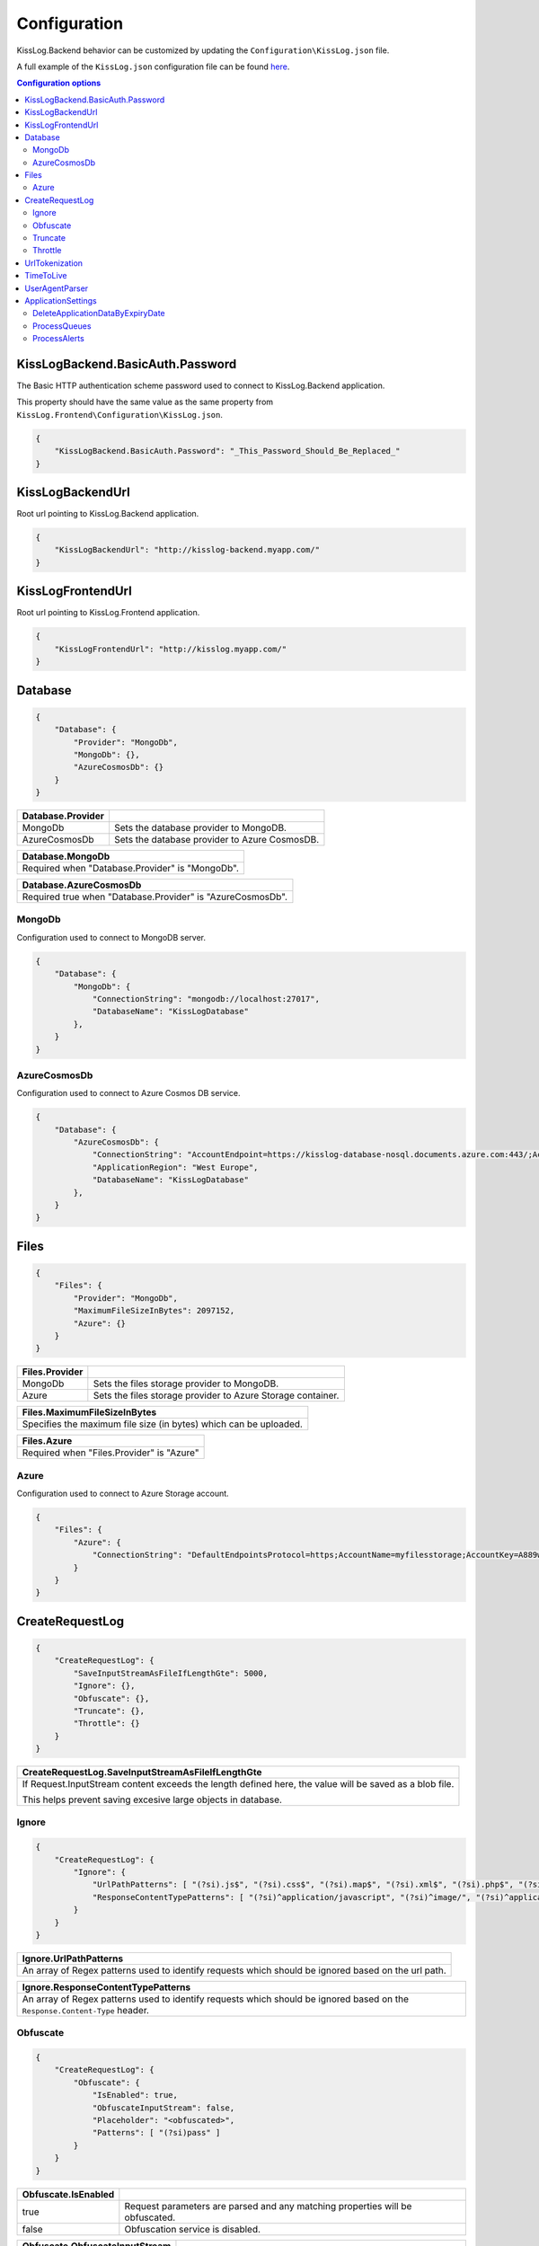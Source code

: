 Configuration
=================================

KissLog.Backend behavior can be customized by updating the ``Configuration\KissLog.json`` file.

A full example of the ``KissLog.json`` configuration file can be found `here <https://github.com/KissLog-net/KissLog-server/blob/main/KissLog.Backend/KissLog.json>`_.

.. contents:: Configuration options
   :local:

KissLogBackend.BasicAuth.Password
~~~~~~~~~~~~~~~~~~~~~~~~~~~~~~~~~~~~~~~~~~~~~~~~~~~~~~~~~

The Basic HTTP authentication scheme password used to connect to KissLog.Backend application.

This property should have the same value as the same property from ``KissLog.Frontend\Configuration\KissLog.json``.

.. code-block:: json
    
    {
        "KissLogBackend.BasicAuth.Password": "_This_Password_Should_Be_Replaced_"
    }

KissLogBackendUrl
~~~~~~~~~~~~~~~~~~~~~~~~~~~~~~~~~~~~~~~~~~~~~~~~~~~~~~~~~

Root url pointing to KissLog.Backend application.

.. code-block:: json
    
    {
        "KissLogBackendUrl": "http://kisslog-backend.myapp.com/"
    }

KissLogFrontendUrl
~~~~~~~~~~~~~~~~~~~~~~~~~~~~~~~~~~~~~~~~~~~~~~~~~~~~~~~~~

Root url pointing to KissLog.Frontend application.

.. code-block:: json
    
    {
        "KissLogFrontendUrl": "http://kisslog.myapp.com/"
    }

Database
~~~~~~~~~~~~~~~~~~~~~~~~~~~~~~~~~~~~~~~~~~~~~~~~~~~~~~~~~

.. code-block:: json
    
    {
        "Database": {
            "Provider": "MongoDb",
            "MongoDb": {},
            "AzureCosmosDb": {}
        }
    }

.. list-table::
   :header-rows: 1

   * - Database.Provider
     - 
   * - MongoDb
     - Sets the database provider to MongoDB.
   * - AzureCosmosDb
     - Sets the database provider to Azure CosmosDB.

.. list-table::
   :header-rows: 1

   * - Database.MongoDb
   * - Required when "Database.Provider" is "MongoDb".

.. list-table::
   :header-rows: 1

   * - Database.AzureCosmosDb
   * - Required true when "Database.Provider" is "AzureCosmosDb".

MongoDb
^^^^^^^^^^^^^^^^^^^^^^^^^^^^^^^^^^^^^^^^

Configuration used to connect to MongoDB server.

.. code-block:: json
    
    {
        "Database": {
            "MongoDb": {
                "ConnectionString": "mongodb://localhost:27017",
                "DatabaseName": "KissLogDatabase"
            },
        }
    }

AzureCosmosDb
^^^^^^^^^^^^^^^^^^^^^^^^^^^^^^^^^^^^^^^^

Configuration used to connect to Azure Cosmos DB service.

.. code-block:: json
    
    {
        "Database": {
            "AzureCosmosDb": {
                "ConnectionString": "AccountEndpoint=https://kisslog-database-nosql.documents.azure.com:443/;AccountKey={_your_account_key_};",
                "ApplicationRegion": "West Europe",
                "DatabaseName": "KissLogDatabase"
            },
        }
    }


Files
~~~~~~~~~~~~~~~~~~~~~~~

.. code-block:: json
    
    {
        "Files": {
            "Provider": "MongoDb",
            "MaximumFileSizeInBytes": 2097152,
            "Azure": {}
        }
    }

.. list-table::
   :header-rows: 1

   * - Files.Provider
     - 
   * - MongoDb
     - Sets the files storage provider to MongoDB.
   * - Azure
     - Sets the files storage provider to Azure Storage container.

.. list-table::
   :header-rows: 1

   * - Files.MaximumFileSizeInBytes
   * - Specifies the maximum file size (in bytes) which can be uploaded.

.. list-table::
   :header-rows: 1

   * - Files.Azure
   * - Required  when "Files.Provider" is "Azure"

Azure
^^^^^^^^^^^^^^^^^^^^^^^^^^^^^^^^^^^^^^^^

Configuration used to connect to Azure Storage account.

.. code-block:: json
    
    {
        "Files": {
            "Azure": {
                "ConnectionString": "DefaultEndpointsProtocol=https;AccountName=myfilesstorage;AccountKey=A889wNrmGpz74rT5kNg53VB==;EndpointSuffix=core.windows.net"
            }
        }
    }


CreateRequestLog
~~~~~~~~~~~~~~~~~~~~~~~~~~~~~~~~~~~~~~~~~~~~~~~~~~~~~~~~~

.. code-block:: json
    
    {
        "CreateRequestLog": {
            "SaveInputStreamAsFileIfLengthGte": 5000,
            "Ignore": {},
            "Obfuscate": {},
            "Truncate": {},
            "Throttle": {}
        }
    }

.. list-table::
   :header-rows: 1

   * - CreateRequestLog.SaveInputStreamAsFileIfLengthGte
   * - If Request.InputStream content exceeds the length defined here, the value will be saved as a blob file.
       
       This helps prevent saving excesive large objects in database.

Ignore
^^^^^^^^^^^^^^^^^^^^^^^^^^^^^^^^^^^^^^^^

.. code-block:: json
    
    {
        "CreateRequestLog": {
            "Ignore": {
                "UrlPathPatterns": [ "(?si).js$", "(?si).css$", "(?si).map$", "(?si).xml$", "(?si).php$", "(?si).ttf" ],
                "ResponseContentTypePatterns": [ "(?si)^application/javascript", "(?si)^image/", "(?si)^application/font-" ]
            }
        }
    }

.. list-table::
   :header-rows: 1

   * - Ignore.UrlPathPatterns
   * - An array of Regex patterns used to identify requests which should be ignored based on the url path.

.. list-table::
   :header-rows: 1

   * - Ignore.ResponseContentTypePatterns
   * - An array of Regex patterns used to identify requests which should be ignored based on the ``Response.Content-Type`` header.

Obfuscate
^^^^^^^^^^^^^^^^^^^^^^^^^^^^^^^^^^^^^^^^

.. code-block:: json
    
    {
        "CreateRequestLog": {
            "Obfuscate": {
                "IsEnabled": true,
                "ObfuscateInputStream": false,
                "Placeholder": "<obfuscated>",
                "Patterns": [ "(?si)pass" ]
            }
        }
    }

.. list-table::
   :header-rows: 1

   * - Obfuscate.IsEnabled
     -
   * - true
     - Request parameters are parsed and any matching properties will be obfuscated.
   * - false
     - Obfuscation service is disabled.

.. list-table::
   :header-rows: 1

   * - Obfuscate.ObfuscateInputStream
     -
   * - true
     - ``Request.InputStream`` will be parsed and any matching properties will be obfuscated.
       
       This method is expensive and can affect the latency of the application.
   * - false
     - ``Request.InputStream`` will not be parsed.

.. list-table::
   :header-rows: 1

   * - Obfuscate.Placeholder
   * - Placeholder used to replace the sensitive properties matched by the Regex patterns.

.. list-table::
   :header-rows: 1

   * - Obfuscate.Patterns
   * - An array of Regex patters which are used to identify potential sensitive data.

Truncate
^^^^^^^^^^^^^^^^^^^^^^^^^^^^^^^^^^^^^^^^

Configuration used to truncate request log payloads.

Before saving to database, the request log will be truncated using the limits provided by this configuration.

.. code-block:: json
    
    {
        "CreateRequestLog": {
            "Truncate": {
                "Files": {
                    "Limit": 5
                },
                "LogMessages": {
                    "Limit": 100,
                    "MessageMaxLength": 10000
                },
                "Exceptions": {
                    "Limit": 6,
                    "ExceptionMessageMaxLength": 500
                },
                "CustomProperties": {
                    "Limit": 10,
                    "KeyMaxLength": 20,
                    "ValueMaxLength": 100
                },
                "Keywords": {
                    "Limit": 6,
                    "KeywordMinLength": 5,
                    "KeywordMaxLength": 30
                },
                "RequestHeaders": {
                    "Limit": 20,
                    "KeyMaxLength": 100,
                    "ValueMaxLength": 1000
                },
                "RequestCookies": {
                    "Limit": 5,
                    "KeyMaxLength": 100,
                    "ValueMaxLength": 100
                },
                "RequestQueryString": {
                    "Limit": 30,
                    "KeyMaxLength": 100,
                    "ValueMaxLength": 1000
                },
                "RequestFormData": {
                    "Limit": 30,
                    "KeyMaxLength": 100,
                    "ValueMaxLength": 1000
                },
                "RequestServerVariables": {
                    "Limit": 30,
                    "KeyMaxLength": 100,
                    "ValueMaxLength": 1000
                },
                "RequestClaims": {
                    "Limit": 30,
                    "KeyMaxLength": 100,
                    "ValueMaxLength": 1000
                },
                "ResponseHeaders": {
                    "Limit": 30,
                    "KeyMaxLength": 100,
                    "ValueMaxLength": 1000
                }
            }
        }
    }

Throttle
^^^^^^^^^^^^^^^^^^^^^^^^^^^^^^^^^^^^^^^^

.. code-block:: json
    
    {
        "CreateRequestLog": {
            "Throttle": {
                "Rules": [
                    {
                        "IsEnabled": false,
                        "Organizations": ["a754e353-a0f9-48ae-ad11-66470c70d0bf"],
                        "Applications": ["26e1cf75-5ad7-49cc-b48e-798b49dc41ba"],
                        "RemoteIpAddresses": ["2.127.71.193", "228.137.250.192"],
                        "Limits": [
                            {
                                "RequestLimit": 1,
                                "IntervalInSeconds": 5,
                                "StatusCodeLt": 400
                            }
                        ]
                    }
                ]
            }
        }
    }

.. list-table::
   :header-rows: 1

   * - Throttle.Rules[]
   * - A list of throttle rules to be applied when receiving a request log.
       
       A rule can specify only one of ``Organizations``, ``Applications`` or ``RemoteIpAddresses`` filters.
       
       If a rule has no filters specified, the rule will apply for all the incoming requests.

.. list-table::
   :header-rows: 1

   * - Throttle.Rules[]
     -
   * - IsEnabled
     - Specifies if the rule is enabled.
   * - Organizations
     - An array of organization ids for which the rule will apply.
   * - Applications
     - An array of application ids for which the rule will apply.
   * - RemoteIpAddresses
     - An array of IP addresses for which the rule will apply.
   * - Limits[]
     - A list of throttle limits to be applied for the rule.

.. list-table::
   :header-rows: 1

   * - Throttle.Rules[].Limits[]
     -
   * - RequestLimit
     - Specifies how many requests should be accepted in the specified interval of time.
   * - IntervalInSeconds
     - Specifies the interval of time, in seconds, when the request limit is calculated.
   * - StatusCodeLt
     - Specifies the "< Status Code" for which the request limit is applied.


UrlTokenization
~~~~~~~~~~~~~~~~~~~~~~~~~~~~~~~~~~~~~~~~~~~~~~~~~~~~~~~~~

.. code-block:: json
    
    {
        "UrlTokenization": {
            "IgnoreTokenizationUrlPathPatterns": [ "(?si)^\/[0-9]+$" ],
            "PathComponentTokenization": {
                "Characters": [ "%", " ", ":", ",", ";", "+", "%", "&", "#", "(", ")", "@", "=", "<", ">", "{", "}", "\"", "'" ],
                "Patterns": [ "(?si)(?:\\D*\\d){3}" ]
            },
        }
    }

.. list-table::
   :header-rows: 1

   * - UrlTokenization.IgnoreTokenizationUrlPathPatterns
   * - An array of Regex patterns for which the url tokenization will not be activated.
       
       .. code-block:: none

           Example: [ "(?si)^\/home\/error-(?:[0-9])+$" ]
           Because the url "/Home/Error-404" is matched by the regex, url tokenization will not be activated.

           "/Home/Error-404" ---> "/Home/Error-404"       
       
.. list-table::
   :header-rows: 1

   * - UrlTokenization.PathComponentTokenization.Characters
   * - If an url path contains any of the specified characters in this array, the path will be considered a parameter.

       .. code-block:: none

           Example: [ ":" ]
           Because the url path "/D1:P7:00A" contains ":" character, it will be considered a parameter.

           "/api/reports/generate/D1:P7:00A" ---> "/api/reports/generate/{0}"


.. list-table::
   :header-rows: 1

   * - UrlTokenization.PathComponentTokenization.Patterns
   * - An array of Regex patterns used to identify parameters inside url paths

       .. code-block:: none

           Example: [ "(?si)(?:\\D*\\d){3}" ]
           Because the url path "/APP-002" is matched by the regex (contains 3 digits), it will be considered a parameter.

           "/api/reports/generate/APP-002" ---> "/api/reports/generate/{0}"


TimeToLive
~~~~~~~~~~~~~~~~~~~~~~~~~~~~~~~~~~~~~~~~~~~~~~~~~~~~~~~~~

Specifies for how long the captured logs and other data entities should be kept in database.

The time to live value can be specified in ``Days``, ``Hours`` or ``Minutes``. 

.. code-block:: json
    
    {
        "TimeToLive": {
            "RequestLog": [
                {
                    "StatusCodeLt": 400,
                    "Minutes": 2880
                },
                {
                    "StatusCodeLt": 500,
                    "Hours": 96
                },
                {
                    "StatusCodeLt": 600,
                    "Days": 6
                }
            ],
            "AlertDefinitionInvocation": {
                "Days": 30
            },
            "ApplicationAlert": {
                "Days": 30
            },
            "ApplicationChartData": {
                "Days": 30
            },
            "ApplicationData": {
                "Days": 30
            },
            "ApplicationEndpoint": {
                "Days": 30
            },
            "ApplicationException": {
                "Days": 30
            },
            "ApplicationUsage": {
                "Days": 180
            },
            "ApplicationUser": {
                "Days": 30
            },
            "HttpRefererDestination": {
                "Days": 30
            },
            "HttpRefererSource": {
                "Days": 30
            }
        }
    }

UserAgentParser
~~~~~~~~~~~~~~~~~~~~~~~~~~~~~~~~~~~~~~~~~~~~~~~~~~~~~~~~~

Sets the provider which is used to parse the User-Agent header and display additional information about the Browser/OS.

.. figure:: ../images/UserAgentParser.png
    :alt: UserAgentParser

.. code-block:: json
    
    {
        "UserAgentParser": null
    }

.. list-table::
   :header-rows: 1

   * - UserAgentParser
     - 
   * - | null
       | (recommended)
     - The functionality of parsing the user-agent is disabled.
   * - DeviceDetectorNet
     - | Uses the `DeviceDetector.NET <https://github.com/totpero/DeviceDetector.NET>`_ user-agent parser.
       | This provider tends to be relatively slow and can cause performance degradation for applications processing large volumes of logs.

ApplicationSettings
~~~~~~~~~~~~~~~~~~~~~~~~~~~~~~~~~~~~~~~~~~~~~~~~~~~~~~~~~

DeleteApplicationDataByExpiryDate
^^^^^^^^^^^^^^^^^^^^^^^^^^^^^^^^^^^^^^^^

.. code-block:: json
    
    {
        "ApplicationSettings": {
            "DeleteApplicationDataByExpiryDate": {
                "TriggerIntervalInMinutes": 180
            }
        }
    }

.. list-table::
   :header-rows: 1

   * - DeleteApplicationDataByExpiryDate.TriggerIntervalInMinutes
   * - Specifies the interval of time in which the delete application data service is executed.

ProcessQueues
^^^^^^^^^^^^^^^^^^^^^^^^^^^^^^^^^^^^^^^^

.. code-block:: json
    
    {
        "ApplicationSettings": {
            "ProcessQueues": {
                "TriggerIntervalInSeconds": 10,
                "Take": 100
            }
        }
    }

.. list-table::
   :header-rows: 1

   * - ProcessQueues.TriggerIntervalInSeconds
   * - Specifies the interval in which the entities saved in memory (queue) should be inserted in database.

.. list-table::
   :header-rows: 1

   * - ProcessQueues.Take
   * - Specifies how many items from queue should be processed at the specified interval of time.

ProcessAlerts
^^^^^^^^^^^^^^^^^^^^^^^^^^^^^^^^^^^^^^^^

.. code-block:: json
    
    {
        "ApplicationSettings": {
            "ProcessAlerts": {
                "TriggerIntervalInSeconds": 10
            }
        }
    }

.. list-table::
   :header-rows: 1

   * - ProcessAlerts.TriggerIntervalInSeconds
   * - Specifies the interval in which the alerts are evaluated against the received request logs.
